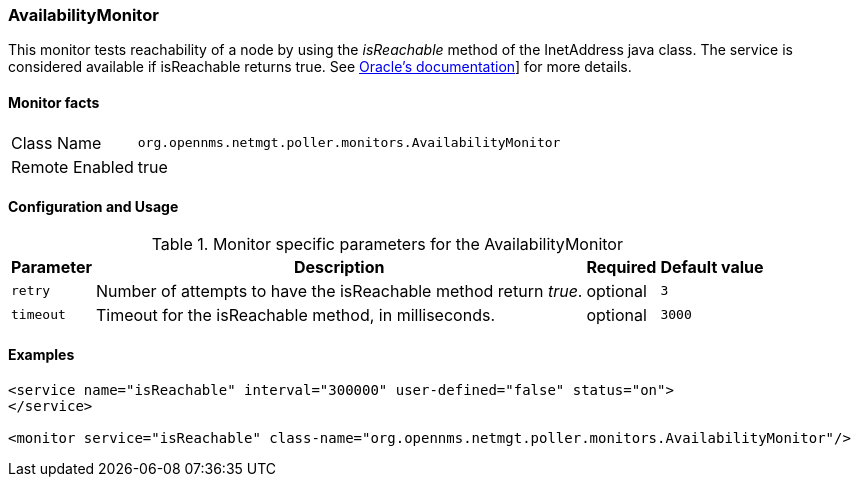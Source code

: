 === AvailabilityMonitor

This monitor tests reachability of a node by using the _isReachable_ method of the InetAddress java class.
The service is considered available if isReachable returns true.
See link:http://docs.oracle.com/javase/7/docs/api/java/net/InetAddress.html#isReachable%28int%29[Oracle's documentation]] for more details.

==== Monitor facts

[options="autowidth"]
|===
| Class Name     | `org.opennms.netmgt.poller.monitors.AvailabilityMonitor`
| Remote Enabled | true
|===

==== Configuration and Usage

.Monitor specific parameters for the AvailabilityMonitor
[options="header, autowidth"]
|===
| Parameter | Description                                                       | Required | Default value
| `retry`   | Number of attempts to have the isReachable method return _true_.  | optional | `3`
| `timeout` | Timeout for the isReachable method, in milliseconds.              | optional | `3000`
|===

==== Examples
[source, xml]

----
<service name="isReachable" interval="300000" user-defined="false" status="on">
</service>

<monitor service="isReachable" class-name="org.opennms.netmgt.poller.monitors.AvailabilityMonitor"/>
----
